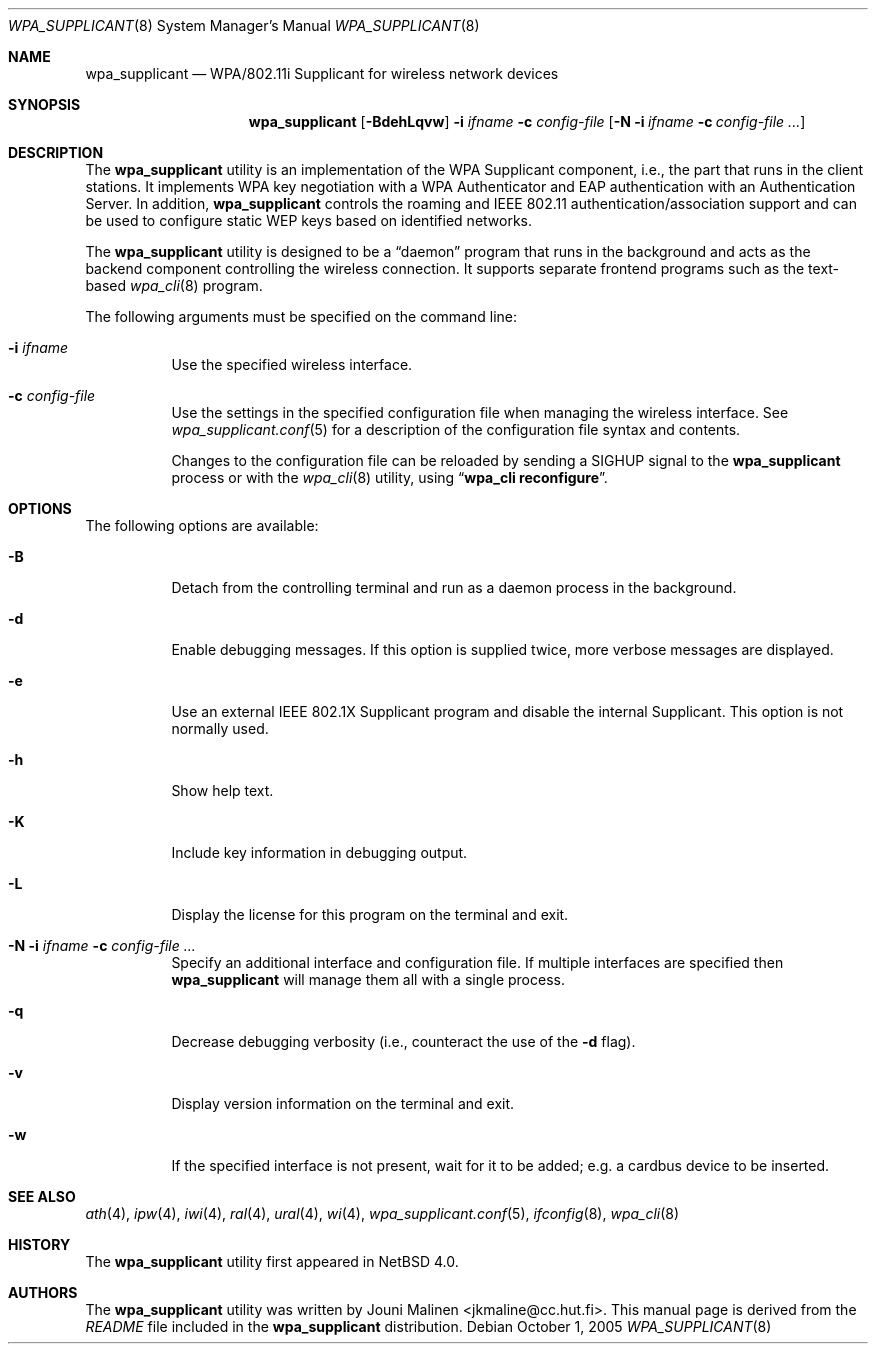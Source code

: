 .\" $NetBSD: wpa_supplicant.8,v 1.4 2005/12/12 22:23:22 wiz Exp $
.\"
.\" Copyright (c) 2005 Sam Leffler <sam@errno.com>
.\" All rights reserved.
.\"
.\" Redistribution and use in source and binary forms, with or without
.\" modification, are permitted provided that the following conditions
.\" are met:
.\" 1. Redistributions of source code must retain the above copyright
.\"    notice, this list of conditions and the following disclaimer.
.\" 2. Redistributions in binary form must reproduce the above copyright
.\"    notice, this list of conditions and the following disclaimer in the
.\"    documentation and/or other materials provided with the distribution.
.\"
.\" THIS SOFTWARE IS PROVIDED BY THE AUTHOR AND CONTRIBUTORS ``AS IS'' AND
.\" ANY EXPRESS OR IMPLIED WARRANTIES, INCLUDING, BUT NOT LIMITED TO, THE
.\" IMPLIED WARRANTIES OF MERCHANTABILITY AND FITNESS FOR A PARTICULAR PURPOSE
.\" ARE DISCLAIMED.  IN NO EVENT SHALL THE AUTHOR OR CONTRIBUTORS BE LIABLE
.\" FOR ANY DIRECT, INDIRECT, INCIDENTAL, SPECIAL, EXEMPLARY, OR CONSEQUENTIAL
.\" DAMAGES (INCLUDING, BUT NOT LIMITED TO, PROCUREMENT OF SUBSTITUTE GOODS
.\" OR SERVICES; LOSS OF USE, DATA, OR PROFITS; OR BUSINESS INTERRUPTION)
.\" HOWEVER CAUSED AND ON ANY THEORY OF LIABILITY, WHETHER IN CONTRACT, STRICT
.\" LIABILITY, OR TORT (INCLUDING NEGLIGENCE OR OTHERWISE) ARISING IN ANY WAY
.\" OUT OF THE USE OF THIS SOFTWARE, EVEN IF ADVISED OF THE POSSIBILITY OF
.\" SUCH DAMAGE.
.\"
.\" Based on:
.\" $FreeBSD: /repoman/r/ncvs/src/usr.sbin/wpa/wpa_supplicant/wpa_supplicant.8,v 1.2 2005/06/27 06:40:43 ru Exp $
.\"
.Dd October 1, 2005
.Dt WPA_SUPPLICANT 8
.Os
.Sh NAME
.Nm wpa_supplicant
.Nd WPA/802.11i Supplicant for wireless network devices
.Sh SYNOPSIS
.Nm
.Op Fl BdehLqvw
.Fl i Ar ifname
.Fl c Ar config-file
.Op Fl N i Ar ifname Fl c Ar config-file ...
.Sh DESCRIPTION
The
.Nm
utility
is an implementation of the WPA Supplicant component,
i.e., the part that runs in the client stations.
It implements WPA key negotiation with a WPA Authenticator
and EAP authentication with an Authentication Server.
In addition,
.Nm
controls the roaming and IEEE 802.11
authentication/association support
.\" of the
.\" .Xr wlan 4
.\" module
and can be used to configure static WEP keys
based on identified networks.
.Pp
The
.Nm
utility
is designed to be a
.Dq daemon
program that runs in the
background and acts as the backend component controlling
the wireless connection.
It supports separate frontend programs such as the
text-based
.Xr wpa_cli 8
program.
.Pp
The following arguments must be specified on the command line:
.Bl -tag -width indent
.It Fl i Ar ifname
Use the specified wireless interface.
.It Fl c Ar config-file
Use the settings in the specified configuration file when managing
the wireless interface.
See
.Xr wpa_supplicant.conf 5
for a description of the configuration file syntax and contents.
.Pp
Changes to the configuration file can be reloaded by sending a
.Dv SIGHUP
signal to the
.Nm
process or with the
.Xr wpa_cli 8
utility, using
.Dq Li "wpa_cli reconfigure" .
.El
.Sh OPTIONS
The following options are available:
.Bl -tag -width indent
.It Fl B
Detach from the controlling terminal and run as a daemon process
in the background.
.It Fl d
Enable debugging messages.
If this option is supplied twice, more verbose messages are displayed.
.It Fl e
Use an external IEEE 802.1X Supplicant program and disable the
internal Supplicant.
This option is not normally used.
.It Fl h
Show help text.
.It Fl K
Include key information in debugging output.
.It Fl L
Display the license for this program on the terminal and exit.
.It Fl N i Ar ifname Fl c Ar config-file ...
Specify an additional interface and configuration file.
If multiple interfaces are specified then
.Nm
will manage them all with a single process.
.It Fl q
Decrease debugging verbosity (i.e., counteract the use of the
.Fl d
flag).
.It Fl v
Display version information on the terminal and exit.
.It Fl w
If the specified interface is not present, wait for it to be
added; e.g.\& a cardbus device to be inserted.
.\" This option is not normally used; instead,
.\" .Xr devd 8
.\" should be configured to launch
.\" .Nm
.\" when a device is created.
.El
.Sh SEE ALSO
.Xr ath 4 ,
.Xr ipw 4 ,
.Xr iwi 4 ,
.Xr ral 4 ,
.Xr ural 4 ,
.Xr wi 4 ,
.Xr wpa_supplicant.conf 5 ,
.Xr ifconfig 8 ,
.Xr wpa_cli 8
.Sh HISTORY
The
.Nm
utility first appeared in
.Nx 4.0 .
.Sh AUTHORS
The
.Nm
utility was written by
.An Jouni Malinen Aq jkmaline@cc.hut.fi .
This manual page is derived from the
.Pa README
file included in the
.Nm
distribution.
